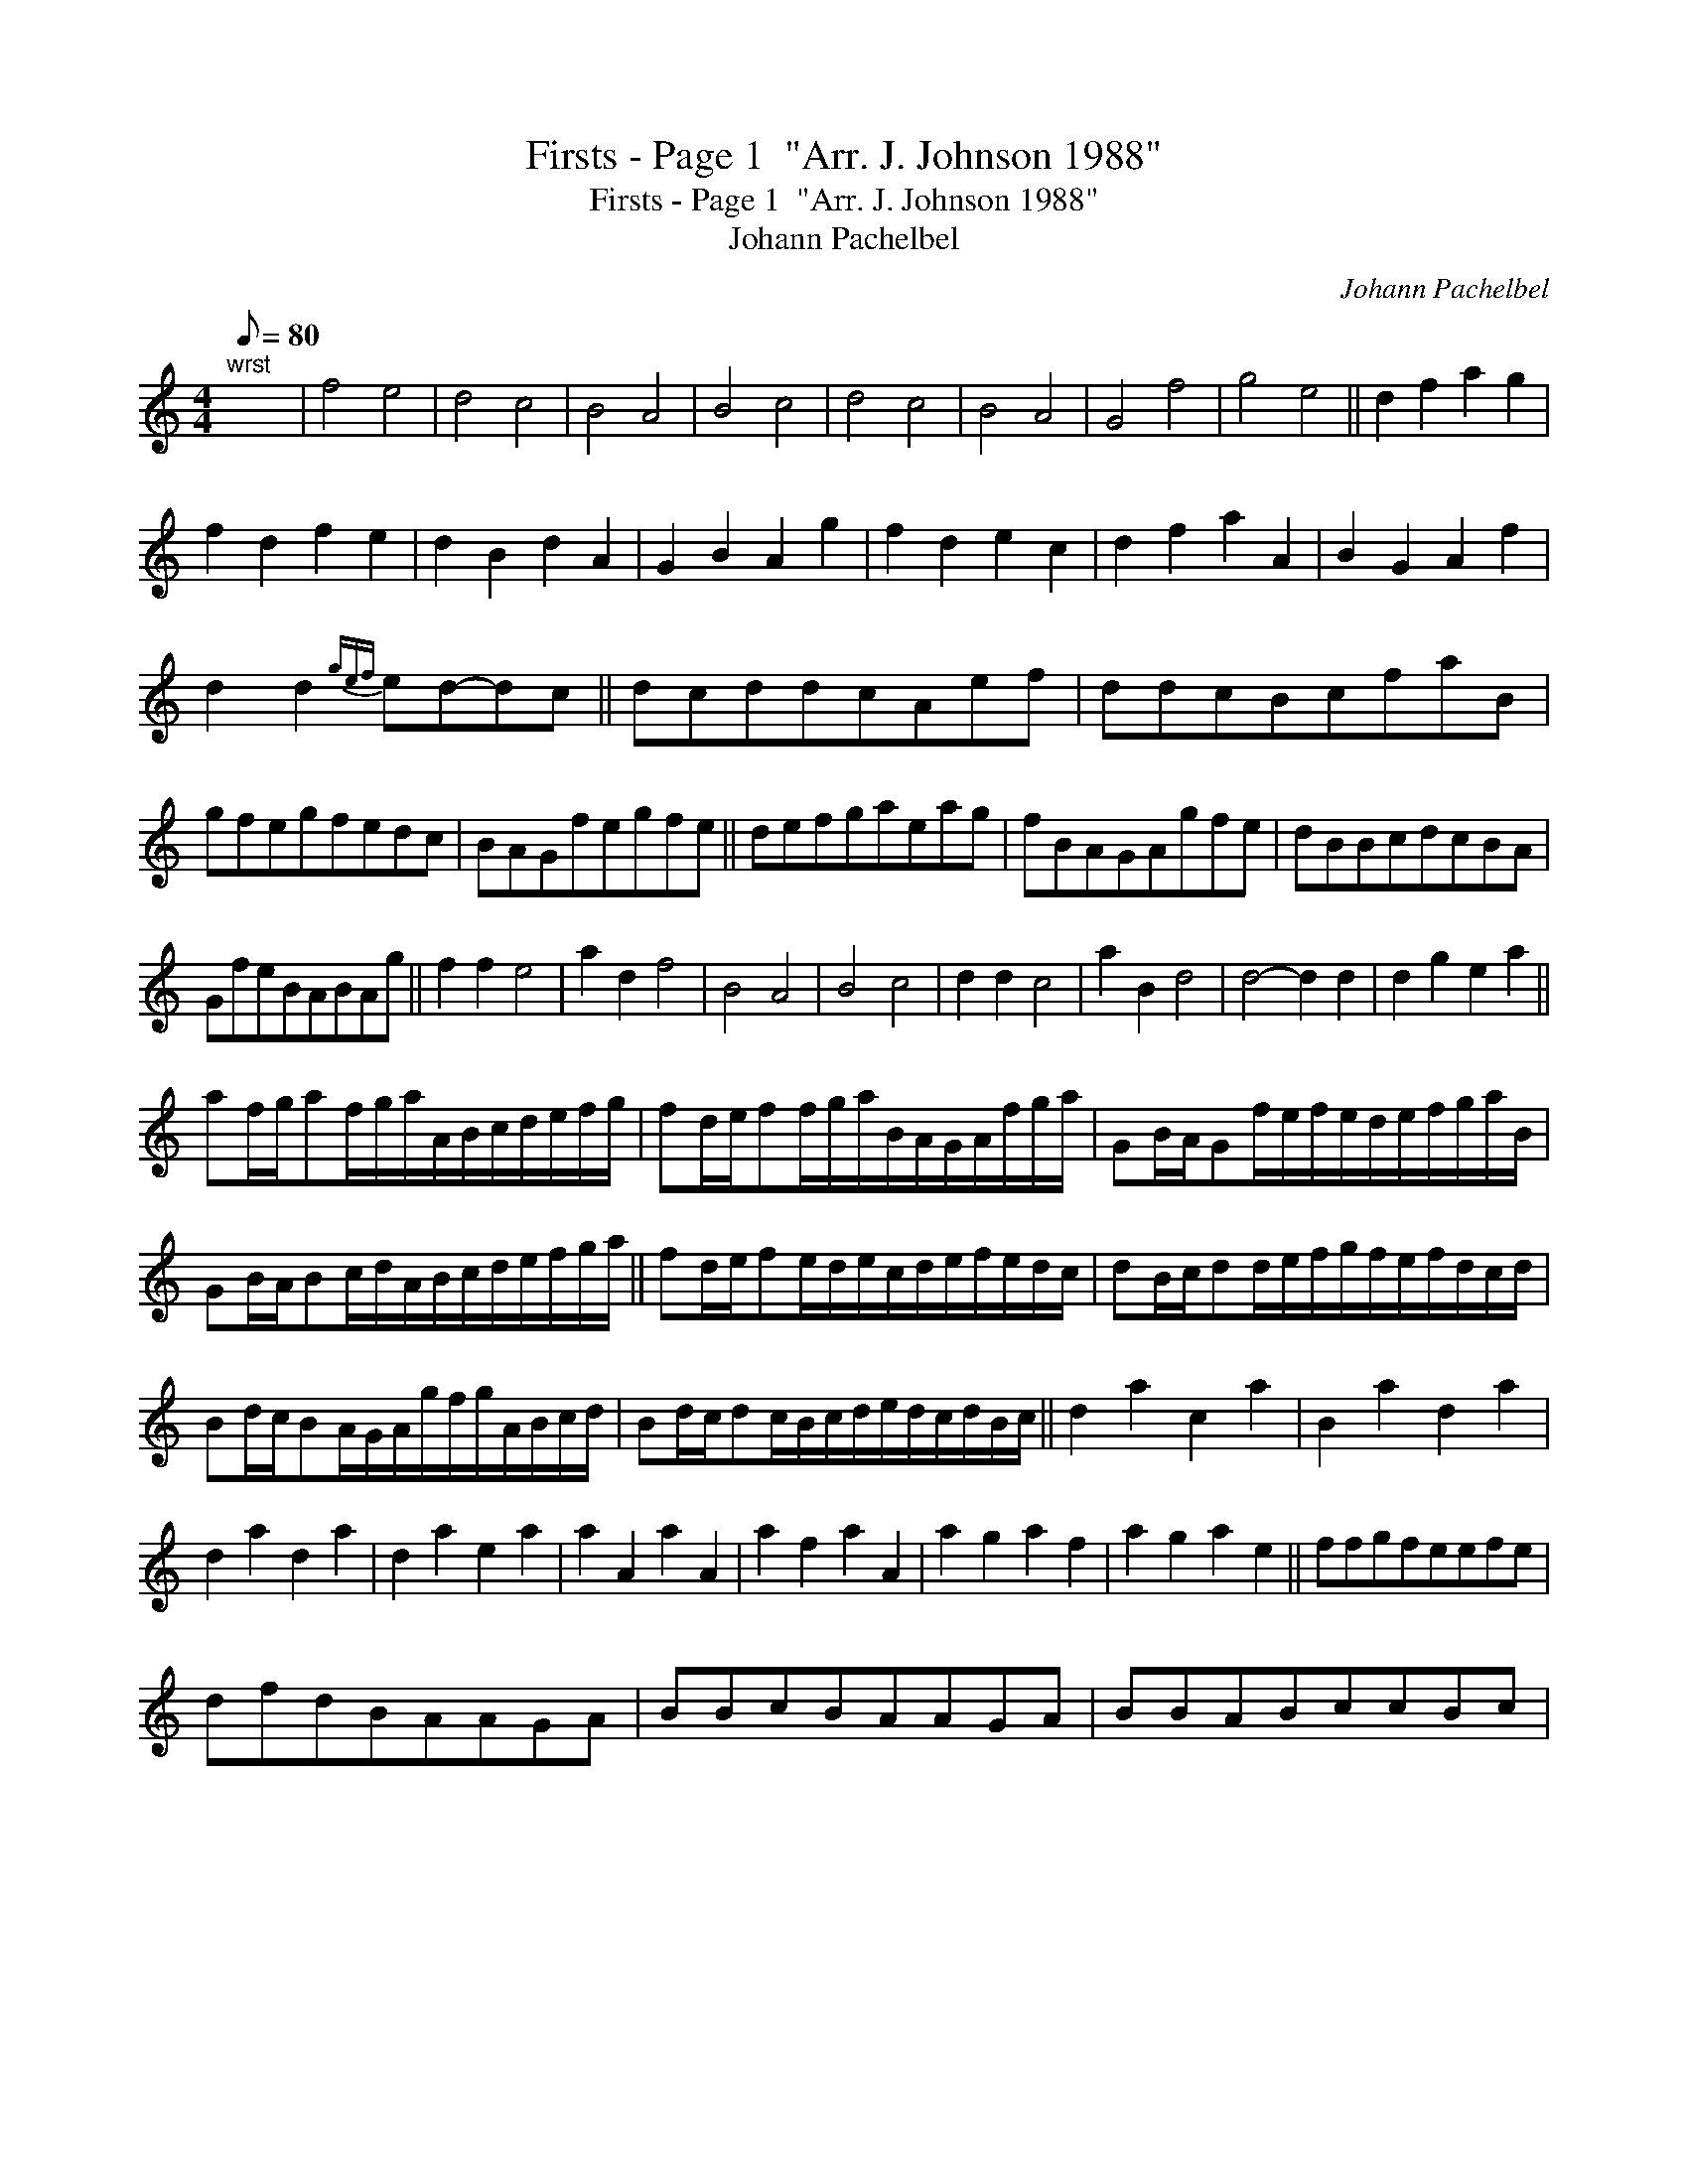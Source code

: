 X:1
T:Firsts - Page 1  "Arr. J. Johnson 1988"
T:Firsts - Page 1  "Arr. J. Johnson 1988"
T:Johann Pachelbel
C:Johann Pachelbel
L:1/8
Q:1/8=80
M:4/4
K:C
V:1 treble 
V:1
"^wrst" x8 | f4 e4 | d4 c4 | B4 A4 | B4 c4 | d4 c4 | B4 A4 | G4 f4 | g4 e4 || d2 f2 a2 g2 | %10
 f2 d2 f2 e2 | d2 B2 d2 A2 | G2 B2 A2 g2 | f2 d2 e2 c2 | d2 f2 a2 A2 | B2 G2 A2 f2 | %16
 d2 d2{gef} ed-dc || dcddcAef | ddcBcfaB | gfegfedc | BAGfegfe || defgaeag | fBAGAgfe | dBBcdcBA | %24
 GfeBABAg || f2 f2 e4 | a2 d2 f4 | B4 A4 | B4 c4 | d2 d2 c4 | a2 B2 d4 | d4- d2 d2 | d2 g2 e2 a2 || %33
 af/g/af/g/a/A/B/c/d/e/f/g/ | fd/e/ff/g/a/B/A/G/A/f/g/a/ | GB/A/Gf/e/f/e/d/e/f/g/a/B/ | %36
 GB/A/Bc/d/A/B/c/d/e/f/g/a/ || fd/e/fe/d/e/c/d/e/f/e/d/c/ | dB/c/dd/e/f/g/f/e/f/d/c/d/ | %39
 Bd/c/BA/G/A/g/f/g/A/B/c/d/ | Bd/c/dc/B/c/d/e/d/c/d/B/c/ || d2 a2 c2 a2 | B2 a2 d2 a2 | %43
 d2 a2 d2 a2 | d2 a2 e2 a2 | a2 A2 a2 A2 | a2 f2 a2 A2 | a2 g2 a2 f2 | a2 g2 a2 e2 || ffgfeefe | %50
 dfdBAAGA | BBcBAAGA | BBABccBc | %53

